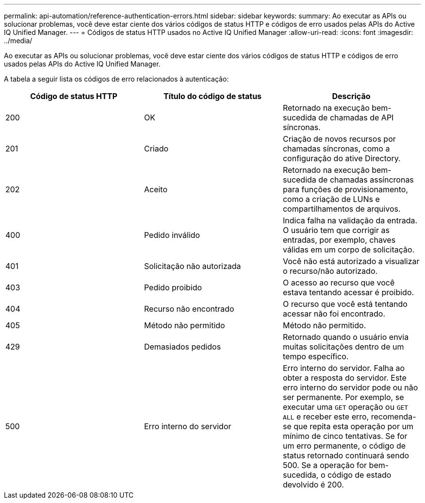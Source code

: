 ---
permalink: api-automation/reference-authentication-errors.html 
sidebar: sidebar 
keywords:  
summary: Ao executar as APIs ou solucionar problemas, você deve estar ciente dos vários códigos de status HTTP e códigos de erro usados pelas APIs do Active IQ Unified Manager. 
---
= Códigos de status HTTP usados no Active IQ Unified Manager
:allow-uri-read: 
:icons: font
:imagesdir: ../media/


[role="lead"]
Ao executar as APIs ou solucionar problemas, você deve estar ciente dos vários códigos de status HTTP e códigos de erro usados pelas APIs do Active IQ Unified Manager.

A tabela a seguir lista os códigos de erro relacionados à autenticação:

[cols="3*"]
|===
| Código de status HTTP | Título do código de status | Descrição 


 a| 
200
 a| 
OK
 a| 
Retornado na execução bem-sucedida de chamadas de API síncronas.



 a| 
201
 a| 
Criado
 a| 
Criação de novos recursos por chamadas síncronas, como a configuração do ative Directory.



 a| 
202
 a| 
Aceito
 a| 
Retornado na execução bem-sucedida de chamadas assíncronas para funções de provisionamento, como a criação de LUNs e compartilhamentos de arquivos.



 a| 
400
 a| 
Pedido inválido
 a| 
Indica falha na validação da entrada. O usuário tem que corrigir as entradas, por exemplo, chaves válidas em um corpo de solicitação.



 a| 
401
 a| 
Solicitação não autorizada
 a| 
Você não está autorizado a visualizar o recurso/não autorizado.



 a| 
403
 a| 
Pedido proibido
 a| 
O acesso ao recurso que você estava tentando acessar é proibido.



 a| 
404
 a| 
Recurso não encontrado
 a| 
O recurso que você está tentando acessar não foi encontrado.



 a| 
405
 a| 
Método não permitido
 a| 
Método não permitido.



 a| 
429
 a| 
Demasiados pedidos
 a| 
Retornado quando o usuário envia muitas solicitações dentro de um tempo específico.



 a| 
500
 a| 
Erro interno do servidor
 a| 
Erro interno do servidor. Falha ao obter a resposta do servidor. Este erro interno do servidor pode ou não ser permanente. Por exemplo, se executar uma `GET` operação ou `GET ALL` e receber este erro, recomenda-se que repita esta operação por um mínimo de cinco tentativas. Se for um erro permanente, o código de status retornado continuará sendo 500. Se a operação for bem-sucedida, o código de estado devolvido é 200.

|===